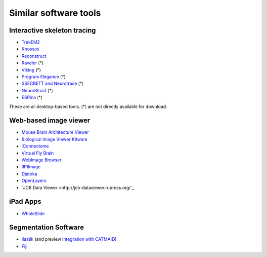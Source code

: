 Similar software tools
======================

Interactive skeleton tracing
----------------------------

* `TrakEM2 <http://www.plosone.org/article/info%3Adoi%2F10.1371%2Fjournal.pone.0038011>`_
* `Knossos <http://www.knossostool.org/>`_
* `Reconstruct <http://synapses.clm.utexas.edu/tools/reconstruct/reconstruct.stm>`_
* `Raveler <http://janelia.org/team-project/fly-em>`_ (*)
* `Viking <http://prometheus.med.utah.edu/~marclab/marclab_2011_Connectomes_index.html>`_ (*)
* `Program Elegance <http://worms.aecom.yu.edu/pages/Reconstruction%20Software.html>`_ (*)
* `SSECRETT and Neurotrace <http://gvi.seas.harvard.edu/paper/ssecrett-and-neurotrace-interactive-visualization-and-analysis-tools-largescale-neuroscience-d>`_ (*)
* `NeuroStruct <http://www.neurostruct.org/index.html>`_ (*)
* `ESPina <http://cajalbbp.cesvima.upm.es/espina>`_ (*)

These are all desktop-based tools. (*) are not directly available for download.

.. * `Omni : visualizing and editing large-scale volume segmentations of neuronal tissue <http://dspace.mit.edu/handle/1721.1/53139>`_
.. * `A system for scalable 3D visualization and editing of connectomic data <http://dspace.mit.edu/handle/1721.1/52774>`_
.. * http://iic.seas.harvard.edu/documents/Connectome-IIC.pdf/view

Web-based image viewer
----------------------

* `Mouse Brain Architecture Viewer <http://mouse.brainarchitecture.org/seriesbrowser/>`_
* `Biological Image Viewer Kitware <http://www.cmake.org/Wiki/index.php?title=IMServer:Demos&oldid=39560>`_
* `iConnectome <http://www.mouseconnectome.org/iConnectome/>`_
* `Virtual Fly Brain <http://flybrain.inf.ed.ac.uk/site/stacks/>`_
* `WebImage Browser <http://openccdb.org/index.shtm>`_
* `IIPIImage <http://iipimage.sourceforge.net/documentation/iipmooviewer/>`_
* `Djatoka <http://sourceforge.net/apps/mediawiki/djatoka/index.php?title=Main_Page>`_
* `OpenLayers <http://openlayers.org/>`_
* `JCB Data Viewer <http://jcb-dataviewer.rupress.org/`_

iPad Apps
---------
* `WholeSlide <http://wholeslide.com/>`_


Segmentation Software
---------------------

* `Ilastik <http://ilastik.org/>`_ (and preview `integration with CATMAID <http://www.youtube.com/watch?v=TKA5g1DTikA&feature=autoplay&list=UU2Z3En46IwfxbRXhI3OsDaQ&lf=plcp&playnext=1>`_)
* `Fiji <http://fiji.sc/>`_
